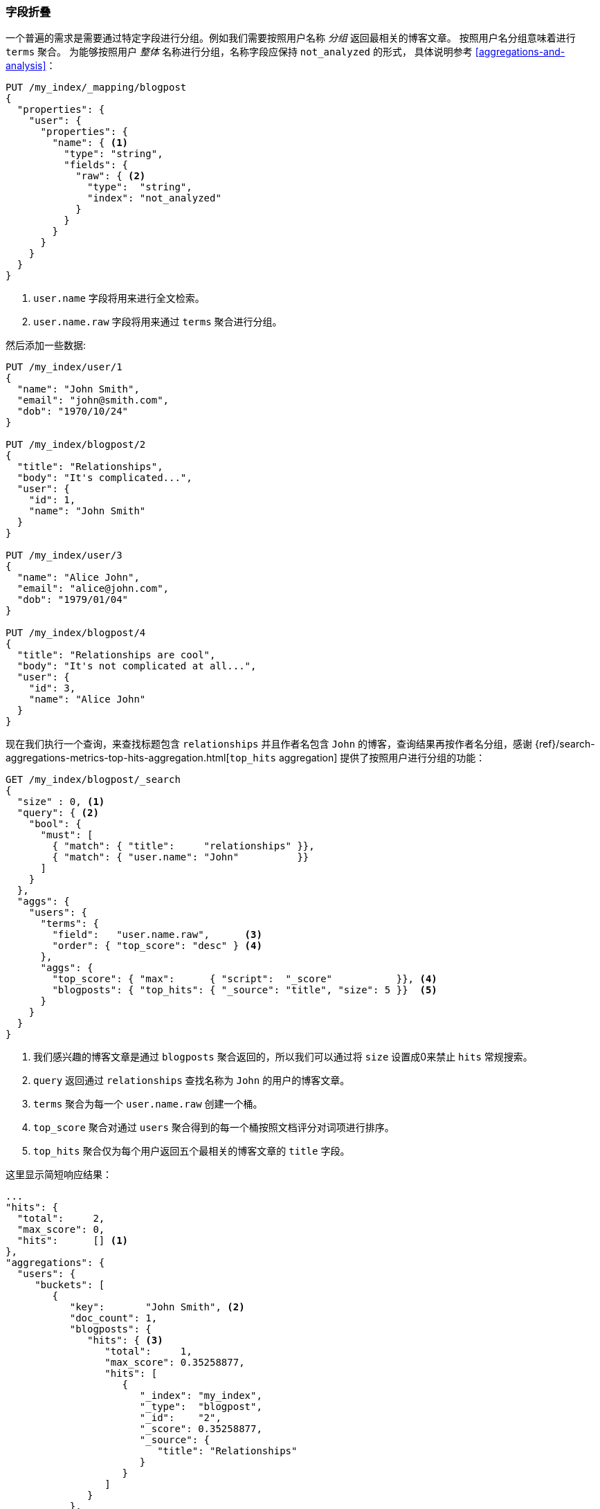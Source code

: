 [[top-hits]]
=== 字段折叠

一个普遍的需求是需要通过特定字段进行分组。((("field collapsing")))((("relationships", "field collapsing")))例如我们需要按照用户名称 _分组_ 返回最相关的博客文章。
((("terms aggregation")))((("aggregations", "field collapsing")))按照用户名分组意味着进行 `terms` 聚合。
为能够按照用户 _整体_ 名称进行分组，名称字段应保持 `not_analyzed` 的形式，
具体说明参考 <<aggregations-and-analysis>>：


[source,json]
--------------------------------
PUT /my_index/_mapping/blogpost
{
  "properties": {
    "user": {
      "properties": {
        "name": { <1>
          "type": "string",
          "fields": {
            "raw": { <2>
              "type":  "string",
              "index": "not_analyzed"
            }
          }
        }
      }
    }
  }
}
--------------------------------
<1> `user.name` 字段将用来进行全文检索。
<2> `user.name.raw` 字段将用来通过 `terms` 聚合进行分组。


然后添加一些数据:

[source,json]
--------------------------------
PUT /my_index/user/1
{
  "name": "John Smith",
  "email": "john@smith.com",
  "dob": "1970/10/24"
}

PUT /my_index/blogpost/2
{
  "title": "Relationships",
  "body": "It's complicated...",
  "user": {
    "id": 1,
    "name": "John Smith"
  }
}

PUT /my_index/user/3
{
  "name": "Alice John",
  "email": "alice@john.com",
  "dob": "1979/01/04"
}

PUT /my_index/blogpost/4
{
  "title": "Relationships are cool",
  "body": "It's not complicated at all...",
  "user": {
    "id": 3,
    "name": "Alice John"
  }
}
--------------------------------

现在我们执行一个查询，来查找标题包含 `relationships` 并且作者名包含 `John` 的博客，查询结果再按作者名分组，感谢 {ref}/search-aggregations-metrics-top-hits-aggregation.html[`top_hits` aggregation]
提供了按照用户进行分组的功能：

[source,json]
--------------------------------
GET /my_index/blogpost/_search
{
  "size" : 0, <1>
  "query": { <2>
    "bool": {
      "must": [
        { "match": { "title":     "relationships" }},
        { "match": { "user.name": "John"          }}
      ]
    }
  },
  "aggs": {
    "users": {
      "terms": {
        "field":   "user.name.raw",      <3>
        "order": { "top_score": "desc" } <4>
      },
      "aggs": {
        "top_score": { "max":      { "script":  "_score"           }}, <4>
        "blogposts": { "top_hits": { "_source": "title", "size": 5 }}  <5>
      }
    }
  }
}
--------------------------------
<1> 我们感兴趣的博客文章是通过 `blogposts` 聚合返回的，所以我们可以通过将 `size` 设置成0来禁止 `hits` 常规搜索。
<2> `query` 返回通过 `relationships` 查找名称为 `John` 的用户的博客文章。
<3> `terms` 聚合为每一个 `user.name.raw` 创建一个桶。
<4> `top_score` 聚合对通过 `users` 聚合得到的每一个桶按照文档评分对词项进行排序。
<5> `top_hits` 聚合仅为每个用户返回五个最相关的博客文章的 `title` 字段。

这里显示简短响应结果：

[source,json]
--------------------------------
...
"hits": {
  "total":     2,
  "max_score": 0,
  "hits":      [] <1>
},
"aggregations": {
  "users": {
     "buckets": [
        {
           "key":       "John Smith", <2>
           "doc_count": 1,
           "blogposts": {
              "hits": { <3>
                 "total":     1,
                 "max_score": 0.35258877,
                 "hits": [
                    {
                       "_index": "my_index",
                       "_type":  "blogpost",
                       "_id":    "2",
                       "_score": 0.35258877,
                       "_source": {
                          "title": "Relationships"
                       }
                    }
                 ]
              }
           },
           "top_score": { <4>
              "value": 0.3525887727737427
           }
        },
...
--------------------------------
<1> 因为我们设置 `size` 为0，所以 `hits` 数组是空的。
<2> 在顶层查询结果中出现的每一个用户都会有一个对应的桶。
<3> 在每个用户桶下面都会有一个 `blogposts.hits` 数组包含针对这个用户的顶层查询结果。
<4> 用户桶按照每个用户最相关的博客文章进行排序。

使用 `top_hits` 聚合((("top_hits aggregation")))等效运行一个查询返回这些用户的名字和他们最相关的博客文章，然后为每一个用户运行相同的查询，以获得最好的博客。但前者的效率要好很多。

每一个桶返回的顶层查询命中结果是基于最初主查询进行的一个轻量 _迷你查询_ 结果集。这个迷你查询提供了一些你期望的常用特性例如高亮显示以及分页功能。
